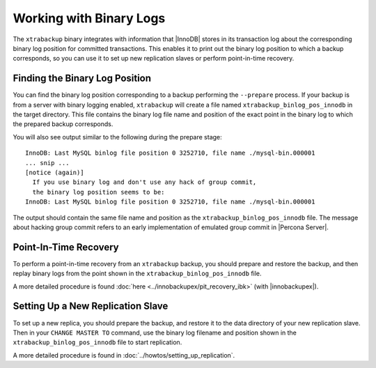 Working with Binary Logs
========================

The ``xtrabackup`` binary integrates with information that |InnoDB| stores in its transaction log about the corresponding binary log position for committed transactions. This enables it to print out the binary log position to which a backup corresponds, so you can use it to set up new replication slaves or perform point-in-time recovery.

Finding the Binary Log Position
-------------------------------

You can find the binary log position corresponding to a backup performing the ``--prepare`` process. If your backup is from a server with binary logging enabled, ``xtrabackup`` will create a file named ``xtrabackup_binlog_pos_innodb`` in the target directory. This file contains the binary log file name and position of the exact point in the binary log to which the prepared backup corresponds.

You will also see output similar to the following during the prepare stage: ::

  InnoDB: Last MySQL binlog file position 0 3252710, file name ./mysql-bin.000001
  ... snip ...
  [notice (again)]
    If you use binary log and don't use any hack of group commit, 
    the binary log position seems to be:
  InnoDB: Last MySQL binlog file position 0 3252710, file name ./mysql-bin.000001

The output should contain the same file name and position as the ``xtrabackup_binlog_pos_innodb`` file. The message about hacking group commit refers to an early implementation of emulated group commit in |Percona Server|.

Point-In-Time Recovery
----------------------

To perform a point-in-time recovery from an ``xtrabackup`` backup, you should prepare and restore the backup, and then replay binary logs from the point shown in the ``xtrabackup_binlog_pos_innodb`` file. 

A more detailed procedure is found :doc:`here <../innobackupex/pit_recovery_ibk>` (with |innobackupex|).


Setting Up a New Replication Slave
----------------------------------

To set up a new replica, you should prepare the backup, and restore it to the data directory of your new replication slave. Then in your ``CHANGE MASTER TO`` command, use the binary log filename and position shown in the ``xtrabackup_binlog_pos_innodb`` file to start replication.

A more detailed procedure is found in  :doc:`../howtos/setting_up_replication`.
